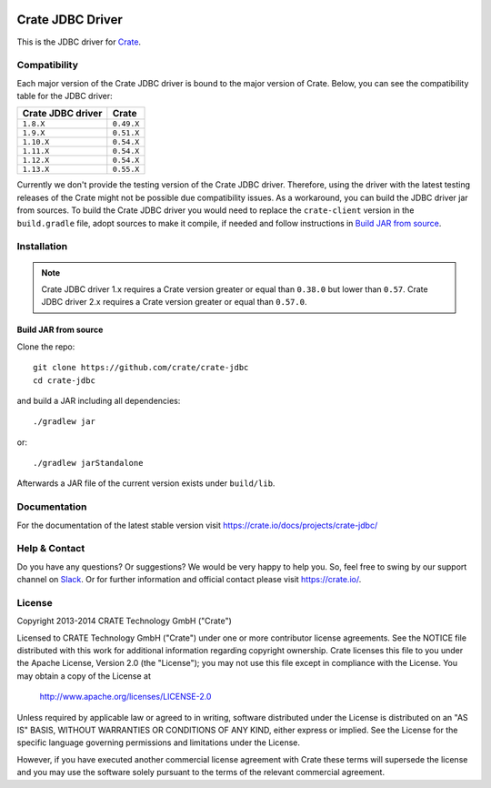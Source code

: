 .. image:: https://cdn.crate.io/web/2.0/img/crate-avatar_100x100.png
   :width: 100px
   :height: 100px
   :alt: Crate.IO
   :target: https://crate.io

.. image:: https://travis-ci.org/crate/crate-jdbc.svg?branch=master
        :target: https://travis-ci.org/crate/crate-jdbc
        :alt: Test

=================
Crate JDBC Driver
=================

.. highlight:: java

This is the JDBC driver for `Crate`_.

Compatibility
=============

Each major version of the Crate JDBC driver is bound to the major version
of Crate. Below, you can see the compatibility table for the JDBC driver:

=================== ==========
Crate JDBC driver   Crate
=================== ==========
``1.8.X``           ``0.49.X``
``1.9.X``           ``0.51.X``
``1.10.X``          ``0.54.X``
``1.11.X``          ``0.54.X``
``1.12.X``          ``0.54.X``
``1.13.X``          ``0.55.X``
=================== ==========

Currently we don't provide the testing version of the Crate JDBC driver.
Therefore, using the driver with the latest testing releases of the Crate
might not be possible due compatibility issues. As a workaround, you can build
the JDBC driver jar from sources. To build the Crate JDBC driver you would need
to replace the ``crate-client`` version in the ``build.gradle`` file, adopt sources
to make it compile, if needed and follow instructions in `Build JAR from source`_.

Installation
============

.. note::

   Crate JDBC driver 1.x requires a Crate version greater or equal than ``0.38.0``
   but lower than ``0.57``.
   Crate JDBC driver 2.x requires a Crate version greater or equal than ``0.57.0``.

Build JAR from source
---------------------

Clone the repo::

  git clone https://github.com/crate/crate-jdbc
  cd crate-jdbc

and build a JAR including all dependencies::

   ./gradlew jar

or::

   ./gradlew jarStandalone

Afterwards a JAR file of the current version exists under ``build/lib``.


Documentation
=============

For the documentation of the latest stable version visit
https://crate.io/docs/projects/crate-jdbc/

Help & Contact
==============

Do you have any questions? Or suggestions? We would be very happy
to help you. So, feel free to swing by our support channel on Slack_.
Or for further information and official contact please
visit `https://crate.io/ <https://crate.io/>`_.

.. _Slack: https://crate.io/docs/support/slackin/

License
=======

Copyright 2013-2014 CRATE Technology GmbH ("Crate")

Licensed to CRATE Technology GmbH ("Crate") under one or more contributor
license agreements.  See the NOTICE file distributed with this work for
additional information regarding copyright ownership.  Crate licenses
this file to you under the Apache License, Version 2.0 (the "License");
you may not use this file except in compliance with the License.  You may
obtain a copy of the License at

  http://www.apache.org/licenses/LICENSE-2.0

Unless required by applicable law or agreed to in writing, software
distributed under the License is distributed on an "AS IS" BASIS, WITHOUT
WARRANTIES OR CONDITIONS OF ANY KIND, either express or implied.  See the
License for the specific language governing permissions and limitations
under the License.

However, if you have executed another commercial license agreement
with Crate these terms will supersede the license and you may use the
software solely pursuant to the terms of the relevant commercial agreement.



.. _Crate: https://github.com/crate/crate


